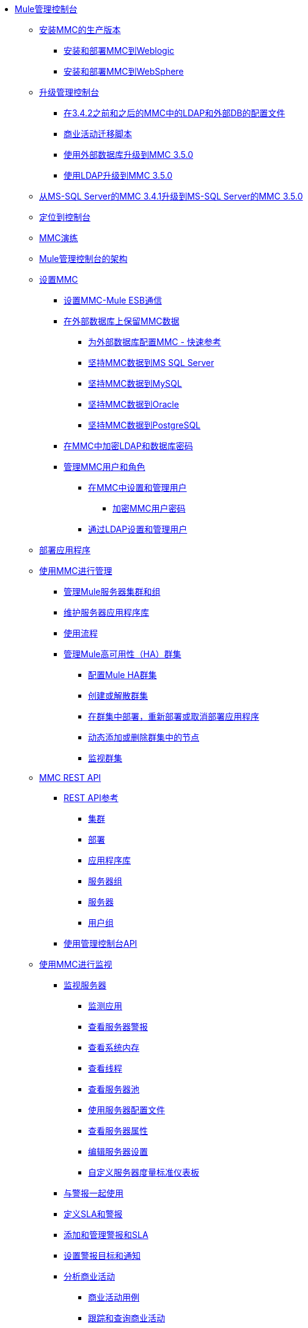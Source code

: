 // TOC文件

*  link:/mule-management-console/v/3.5/index[Mule管理控制台]
**  link:/mule-management-console/v/3.5/installing-the-production-version-of-mmc[安装MMC的生产版本]
***  link:/mule-management-console/v/3.5/installing-and-deploying-mmc-to-weblogic[安装和部署MMC到Weblogic]
***  link:/mule-management-console/v/3.5/installing-and-deploying-mmc-to-websphere[安装和部署MMC到WebSphere]
**  link:/mule-management-console/v/3.5/upgrading-the-management-console[升级管理控制台]
***  link:/mule-management-console/v/3.5/configuration-files-for-ldap-and-external-dbs-in-mmc-before-and-after-3.4.2[在3.4.2之前和之后的MMC中的LDAP和外部DB的配置文件]
***  link:/mule-management-console/v/3.5/migration-scripts-for-business-events[商业活动迁移脚本]
***  link:/mule-management-console/v/3.5/upgrading-to-mmc-3.5.0-with-an-external-database[使用外部数据库升级到MMC 3.5.0]
***  link:/mule-management-console/v/3.5/upgrading-to-mmc-3.5.0-with-ldap[使用LDAP升级到MMC 3.5.0]
**  link:/mule-management-console/v/3.5/upgrading-from-mmc-3.4.1-for-ms-sql-server-to-mmc-3.5.0-for-ms-sql-server[从MS-SQL Server的MMC 3.4.1升级到MS-SQL Server的MMC 3.5.0]
**  link:/mule-management-console/v/3.5/orientation-to-the-console[定位到控制台]
**  link:/mule-management-console/v/3.5/mmc-walkthrough[MMC演练]
**  link:/mule-management-console/v/3.5/architecture-of-the-mule-management-console[Mule管理控制台的架构]
**  link:/mule-management-console/v/3.5/setting-up-mmc[设置MMC]
***  link:/mule-management-console/v/3.5/setting-up-mmc-mule-esb-communications[设置MMC-Mule ESB通信]
***  link:/mule-management-console/v/3.5/persisting-mmc-data-on-external-databases[在外部数据库上保留MMC数据]
****  link:/mule-management-console/v/3.5/configuring-mmc-for-external-databases-quick-reference[为外部数据库配置MMC  - 快速参考]
****  link:/mule-management-console/v/3.5/persisting-mmc-data-to-ms-sql-server[坚持MMC数据到MS SQL Server]
****  link:/mule-management-console/v/3.5/persisting-mmc-data-to-mysql[坚持MMC数据到MySQL]
****  link:/mule-management-console/v/3.5/persisting-mmc-data-to-oracle[坚持MMC数据到Oracle]
****  link:/mule-management-console/v/3.5/persisting-mmc-data-to-postgresql[坚持MMC数据到PostgreSQL]
***  link:/mule-management-console/v/3.5/encrypting-ldap-and-database-passwords-in-mmc[在MMC中加密LDAP和数据库密码]
***  link:/mule-management-console/v/3.5/managing-mmc-users-and-roles[管理MMC用户和角色]
****  link:/mule-management-console/v/3.5/setting-up-and-managing-users-in-mmc[在MMC中设置和管理用户]
*****  link:/mule-management-console/v/3.5/encrypting-mmc-user-passwords[加密MMC用户密码]
****  link:/mule-management-console/v/3.5/setting-up-and-managing-users-via-ldap[通过LDAP设置和管理用户]
**  link:/mule-management-console/v/3.5/deploying-applications[部署应用程序]
**  link:/mule-management-console/v/3.5/managing-with-mmc[使用MMC进行管理]
***  link:/mule-management-console/v/3.5/managing-mule-servers-clusters-and-groups[管理Mule服务器集群和组]
***  link:/mule-management-console/v/3.5/maintaining-the-server-application-repository[维护服务器应用程序库]
***  link:/mule-management-console/v/3.5/working-with-flows[使用流程]
***  link:/mule-management-console/v/3.5/managing-mule-high-availability-ha-clusters[管理Mule高可用性（HA）群集]
****  link:/mule-management-console/v/3.5/configuring-mule-ha-clustering[配置Mule HA群集]
****  link:/mule-management-console/v/3.5/creating-or-disbanding-a-cluster[创建或解散群集]
****  link:/mule-management-console/v/3.5/deploying-redeploying-or-undeploying-an-application-to-or-from-a-cluster[在群集中部署，重新部署或取消部署应用程序]
****  link:/mule-management-console/v/3.5/dynamically-adding-or-removing-nodes-in-a-cluster[动态添加或删除群集中的节点]
****  link:/mule-management-console/v/3.5/monitoring-a-cluster[监视群集]
**  link:/mule-management-console/v/3.5/mmc-rest-api[MMC REST API]
***  link:/mule-management-console/v/3.5/rest-api-reference[REST API参考]
****  link:/mule-management-console/v/3.5/clusters[集群]
****  link:/mule-management-console/v/3.5/deployments[部署]
****  link:/mule-management-console/v/3.5/repository-of-applications[应用程序库]
****  link:/mule-management-console/v/3.5/server-groups[服务器组]
****  link:/mule-management-console/v/3.5/servers[服务器]
****  link:/mule-management-console/v/3.5/user-groups[用户组]
***  link:/mule-management-console/v/3.5/using-the-management-console-api[使用管理控制台API]
**  link:/mule-management-console/v/3.5/monitoring-with-mmc[使用MMC进行监视]
***  link:/mule-management-console/v/3.5/monitoring-a-server[监视服务器]
****  link:/mule-management-console/v/3.5/monitoring-applications[监测应用]
****  link:/mule-management-console/v/3.5/viewing-server-alerts[查看服务器警报]
****  link:/mule-management-console/v/3.5/viewing-system-memory[查看系统内存]
****  link:/mule-management-console/v/3.5/viewing-threads[查看线程]
****  link:/mule-management-console/v/3.5/viewing-server-pools[查看服务器池]
****  link:/mule-management-console/v/3.5/working-with-the-server-configuration-files[使用服务器配置文件]
****  link:/mule-management-console/v/3.5/viewing-server-properties[查看服务器属性]
****  link:/mule-management-console/v/3.5/editing-server-settings[编辑服务器设置]
****  link:/mule-management-console/v/3.5/customizing-server-metrics-dashboard[自定义服务器度量标准仪表板]
***  link:/mule-management-console/v/3.5/working-with-alerts[与警报一起使用]
***  link:/mule-management-console/v/3.5/defining-slas-and-alerts[定义SLA和警报]
***  link:/mule-management-console/v/3.5/adding-and-managing-alerts-and-slas[添加和管理警报和SLA]
***  link:/mule-management-console/v/3.5/setting-up-alert-destinations-and-notifications[设置警报目标和通知]
***  link:/mule-management-console/v/3.5/analyzing-business-events[分析商业活动]
****  link:/mule-management-console/v/3.5/business-events-use-cases[商业活动用例]
****  link:/mule-management-console/v/3.5/tracking-and-querying-business-events[跟踪和查询商业活动]
***  link:/mule-management-console/v/3.5/analyzing-flow-processing-and-payloads[分析流量处理和有效载荷]
***  link:/mule-management-console/v/3.5/viewing-server-os-resources[查看服务器OS资源]
***  link:/mule-management-console/v/3.5/viewing-jmx-information[查看JMX信息]
***  link:/mule-management-console/v/3.5/customizing-the-dashboard[自定义仪表板]
**  link:/mule-management-console/v/3.5/working-with-logs[使用日志]
***  link:/mule-management-console/v/3.5/accessing-server-logs[访问服务器日志]
***  link:/mule-management-console/v/3.5/audit-logs[审计日志]
**  link:/mule-management-console/v/3.5/troubleshooting-with-mmc[用MMC进行故障排除]
***  link:/mule-management-console/v/3.5/troubleshooting-tips[疑难解答提示]
***  link:/mule-management-console/v/3.5/monitoring-and-debugging-applications[监视和调试应用程序]
****  link:/mule-management-console/v/3.5/tracking-flows[跟踪流量]
****  link:/mule-management-console/v/3.5/analyzing-message-flows[分析消息流]
****  link:/mule-management-console/v/3.5/debugging-message-processing[调试消息处理]
****  link:/mule-management-console/v/3.5/debugging-the-loan-broker-example-application[调试贷款代理示例应用程序]
***  link:/mule-management-console/v/3.5/using-the-management-console-for-performance-tuning[使用管理控制台进行性能调整]
**  link:/mule-management-console/v/3.5/automating-tasks-using-scripts[使用脚本自动执行任务]
***  link:/mule-management-console/v/3.5/scripting-examples[脚本示例]
